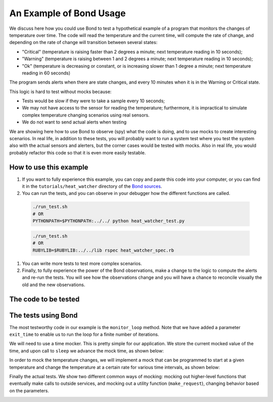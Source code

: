 .. _examples:

=======================================
An Example of Bond Usage
=======================================

We discuss here how you could use Bond to test a hypothetical example of a
program that monitors the changes of temperature over time. The code will
read the temperature and the current time, will compute the rate of change,
and depending on the rate of change will transition between several states:

- "Critical" (temperature is raising faster than 2 degrees a minute; next
  temperature reading in 10 seconds);
- "Warning" (temperature is raising between 1 and 2 degrees a minute; next
  temperature reading in 10 seconds);
- "Ok" (temperature is decreasing or constant, or is increasing slower than 1
  degree a minute; next temperature reading in 60 seconds)

The program sends alerts when there are state changes, and every 10 minutes
when it is in the Warning or Critical state.

This logic is hard to test without mocks because:

- Tests would be slow if they were to take a sample every 10 seconds;
- We may not have access to the sensor for reading the temperature;
  furthermore, it is impractical to simulate complex temperature changing
  scenarios using real sensors.
- We do not want to send actual alerts when testing


We are showing here how to use Bond to observe (spy) what the code is doing,
and to use mocks to create interesting scenarios. In real life, in addition to
these tests, you will probably want to run a system test where you test the
system also with the actual sensors and alerters, but the corner cases would
be tested with mocks. Also in real life, you would probably refactor this code
so that it is even more easily testable.


How to use this example
------------------------------------

#. If you want to fully experience this example, you can copy and paste this
   code into your computer, or you can find it in the ``tutorials/heat_watcher``
   directory of the `Bond sources <http://github.com/necula01/bond>`_.

#. You can run the tests, and you can observe in your debugger how the different
   functions are called.

  .. container:: code-examples
  
      .. container:: code-language-python
  
          .. code-block:: bash
 
             ./run_test.sh 
             # OR
             PYTHONPATH=$PYTHONPATH:../../ python heat_watcher_test.py
  
  
      .. container:: code-language-ruby
  
          .. code-block:: bash
  
             ./run_test.sh
             # OR
             RUBYLIB=$RUBYLIB:../../lib rspec heat_watcher_spec.rb           
                        
#. You can write more tests to test more complex scenarios.

#. Finally, to fully experience the power of the Bond observations, make a change
   to the logic to compute the alerts and re-run the tests. You will see how the
   observations change and you will have a chance to reconcile visually the old
   and the new observations.  

The code to be tested
-----------------------------

.. container:: code-examples

   .. literalinclude:: ../pybond/tutorials/heat_watcher/heat_watcher.py
      :language: python

   .. literalinclude:: ../rbond/tutorials/heat_watcher/heat_watcher.rb
      :language: ruby

                 

The tests using Bond
-----------------------------

The most testworthy code in our example is the ``monitor_loop`` method. Note
that we have added a parameter ``exit_time`` to enable us to run the loop for a
finite number of iterations.

We will need to use a time mocker. This is pretty simple for our application.
We store the current mocked value of the time, and upon call to ``sleep`` we
advance the mock time, as shown below:

.. container:: code-examples

   .. literalinclude:: ../pybond/tutorials/heat_watcher/heat_watcher_test.py
      :language: python
      :start-after: rst_TimeMocker
      :end-before: rst_TemperatureMocker

   .. literalinclude:: ../rbond/tutorials/heat_watcher/heat_watcher_spec.rb
      :language: ruby
      :start-after: rst_TimeMocker
      :end-before: rst_TemperatureMocker


In order to mock the temperature changes, we will implement a mock that can be
programmed to start at a given temperature and change the temperature at a
certain rate for various time intervals, as shown below:

.. container:: code-examples

   .. literalinclude:: ../pybond/tutorials/heat_watcher/heat_watcher_test.py
      :language: python
      :start-after: rst_TemperatureMocker
      :end-before: __name__

   .. literalinclude:: ../rbond/tutorials/heat_watcher/heat_watcher_spec.rb
      :language: ruby
      :start-after: rst_TemperatureMocker

Finally the actual tests. We show two different common ways of mocking: mocking out 
higher-level functions that eventually make calls to outside services, and mocking
out a utility function (``make_request``), changing behavior based on the parameters. 

.. container:: code-examples

   .. literalinclude:: ../pybond/tutorials/heat_watcher/heat_watcher_test.py
      :language: python
      :end-before: rst_TimeMocker

   .. literalinclude:: ../rbond/tutorials/heat_watcher/heat_watcher_spec.rb
      :language: ruby
      :end-before: rst_TimeMocker
         
